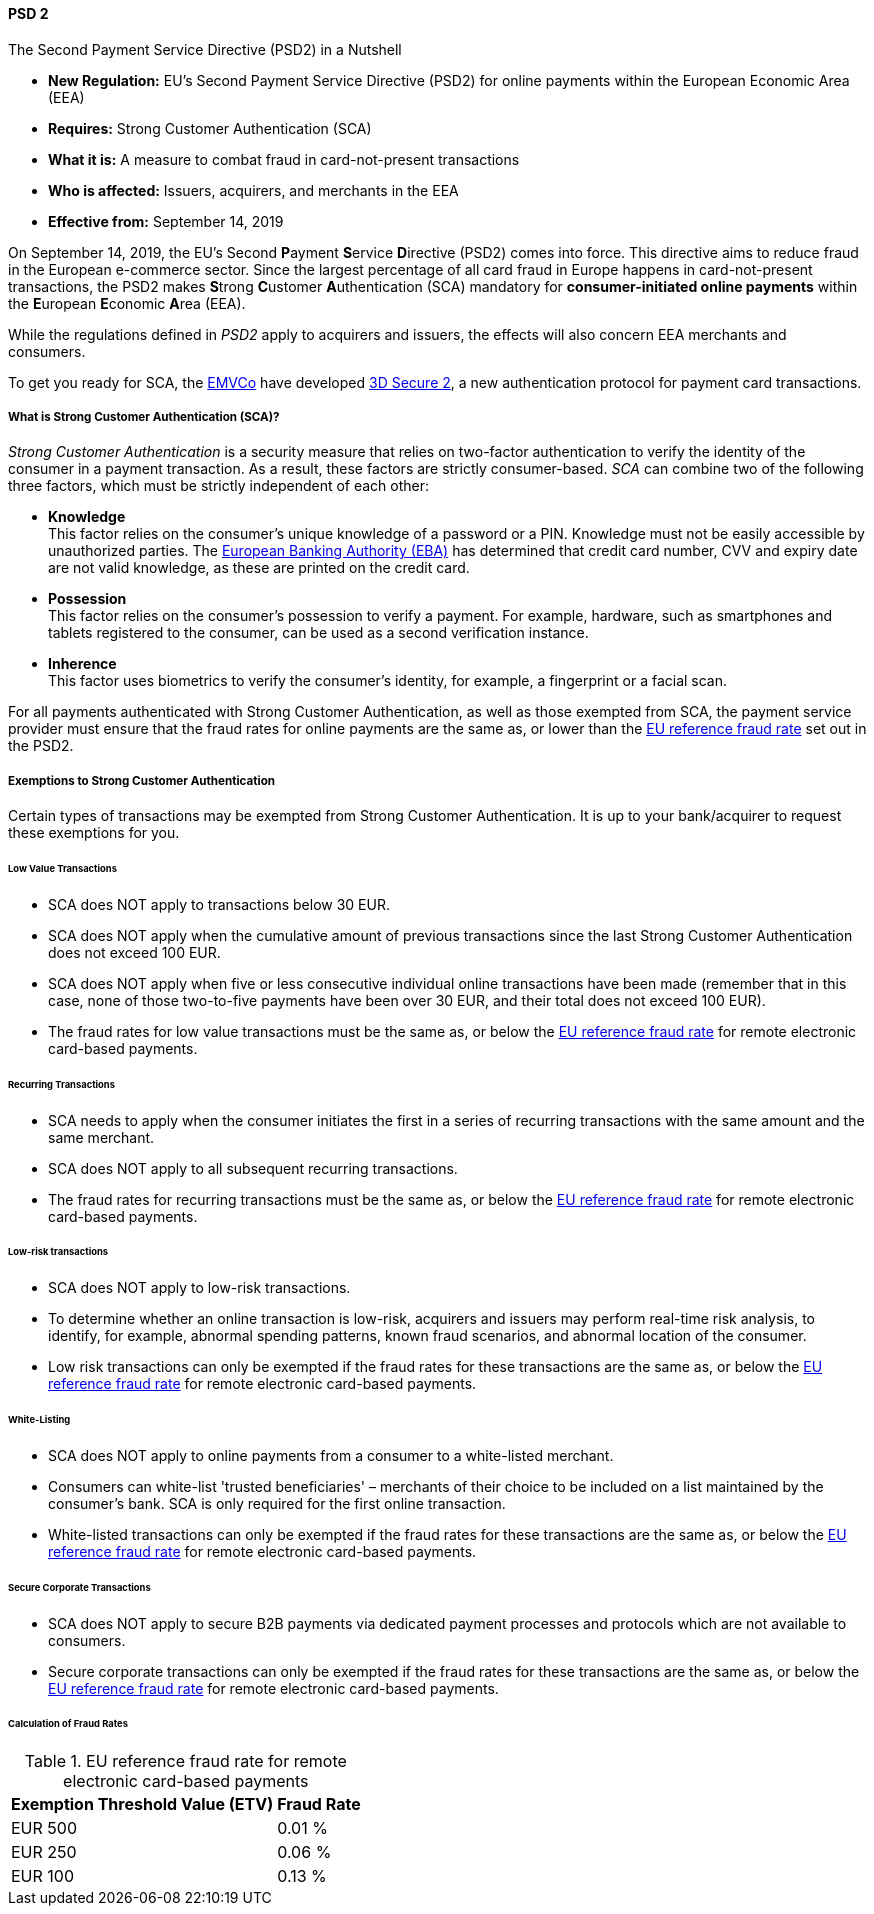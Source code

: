 [#CreditCard_PSD2]
==== PSD 2

====
.The Second Payment Service Directive (PSD2) in a Nutshell

- *New Regulation:* EU's Second Payment Service Directive (PSD2) for
online payments within the European Economic Area (EEA)
- *Requires:* Strong Customer Authentication (SCA)
- *What it is:* A measure to combat fraud in card-not-present
transactions
- *Who is affected:* Issuers, acquirers, and merchants in the EEA
- *Effective from:* September 14, 2019

//-
====

On September 14, 2019, the EU's Second **P**ayment **S**ervice
**D**irective (PSD2) comes into force. This directive aims to reduce
fraud in the European e-commerce sector. Since the largest percentage of
all card fraud in Europe happens in card-not-present transactions, the
PSD2 makes **S**trong **C**ustomer **A**uthentication (SCA) mandatory
for *consumer-initiated online payments* within the **E**uropean
**E**conomic **A**rea (EEA).

While the regulations defined in _PSD2_ apply to acquirers and issuers,
the effects will also concern EEA merchants and consumers.

To get you ready for SCA, the https://www.emvco.com/about/overview/[EMVCo] have developed
<<CreditCard_3DS2, 3D Secure 2>>, a new authentication protocol for payment card transactions.

[#CreditCard_PSD2_SCA]
===== What is Strong Customer Authentication (SCA)?

_Strong Customer Authentication_ is a security measure that relies on
two-factor authentication to verify the identity of the consumer in a
payment transaction. As a result, these factors are strictly
consumer-based. _SCA_ can combine two of the following three factors,
which must be strictly independent of each other:

- *Knowledge* +
This factor relies on the consumer's unique knowledge of a password or a
PIN. Knowledge must not be easily accessible by unauthorized parties.
The https://eba.europa.eu/about-us[European Banking Authority (EBA)] has determined that credit card number, CVV and
expiry date are not valid knowledge, as these are printed on the credit
card.
- *Possession* +
This factor relies on the consumer's possession to verify a payment.
For example, hardware, such as smartphones and tablets registered to the
consumer, can be used as a second verification instance.
- *Inherence* +
This factor uses biometrics to verify the consumer's identity, for
example, a fingerprint or a facial scan.

//-

For all payments authenticated with Strong Customer Authentication, as
well as those exempted from SCA, the payment service provider must
ensure that the fraud rates for online payments are the same as, or
lower than the <<CreditCard_PSD2_Fraud, EU reference fraud rate>> set out in the PSD2.

[#CreditCard_PSD2_SCA_Exemptions]
===== Exemptions to Strong Customer Authentication

Certain types of transactions may be exempted from Strong Customer
Authentication. It is up to your bank/acquirer to request these
exemptions for you.

[#CreditCard_PSD2_SCA_Exemptions_LowValue]
====== Low Value Transactions

- SCA does NOT apply to transactions below 30 EUR.
- SCA does NOT apply when the cumulative amount of previous transactions
since the last Strong Customer Authentication does not exceed 100 EUR.
- SCA does NOT apply when five or less consecutive individual online
transactions have been made (remember that in this case, none of those
two-to-five payments have been over 30 EUR, and their total does not
exceed 100 EUR).
- The fraud rates for low value transactions must be the same as, or
below the <<CreditCard_PSD2_Fraud, EU reference fraud rate>> for remote electronic card-based payments.

//-

[#CreditCard_PSD2_SCA_Exemptions_Recurring]
====== Recurring Transactions

- SCA needs to apply when the consumer initiates the first in a series
of recurring transactions with the same amount and the same merchant.
- SCA does NOT apply to all subsequent recurring transactions.
- The fraud rates for recurring transactions must be the same as, or
below the <<CreditCard_PSD2_Fraud, EU reference fraud rate>> for remote electronic card-based payments.

//-

[#CreditCard_PSD2_SCA_Exemptions_LowRisk]
====== Low-risk transactions

- SCA does NOT apply to low-risk transactions.
- To determine whether an online transaction is low-risk, acquirers and
issuers may perform real-time risk analysis, to identify, for example,
abnormal spending patterns, known fraud scenarios, and abnormal location
of the consumer.
- Low risk transactions can only be exempted if the fraud rates for
these transactions are the same as, or below the
<<CreditCard_PSD2_Fraud, EU reference fraud rate>> for remote electronic card-based payments.

//-

[#CreditCard_PSD2_SCA_Exemptions_WhiteList]
====== White-Listing

- SCA does NOT apply to online payments from a consumer to a
white-listed merchant.
- Consumers can white-list 'trusted beneficiaries' – merchants of their
choice to be included on a list maintained by the consumer's bank. SCA
is only required for the first online transaction.
- White-listed transactions can only be exempted if the fraud rates for
these transactions are the same as, or below the <<CreditCard_PSD2_Fraud, EU reference fraud rate>> for remote electronic card-based payments.

//-

[#CreditCard_PSD2_SCA_Exemptions_Corporate]
====== Secure Corporate Transactions

- SCA does NOT apply to secure B2B payments via dedicated payment
processes and protocols which are not available to consumers.
- Secure corporate transactions can only be exempted if the fraud rates
for these transactions are the same as, or below the
<<CreditCard_PSD2_Fraud, EU reference fraud rate>> for remote electronic card-based payments.

//-

[#CreditCard_PSD2_Fraud]
====== Calculation of Fraud Rates

.EU reference fraud rate for remote electronic card-based payments
[%autowidth]
|===
|Exemption Threshold Value (ETV) |Fraud Rate

| EUR 500 | 0.01 %
| EUR 250 | 0.06 %
| EUR 100 | 0.13 %
|===
